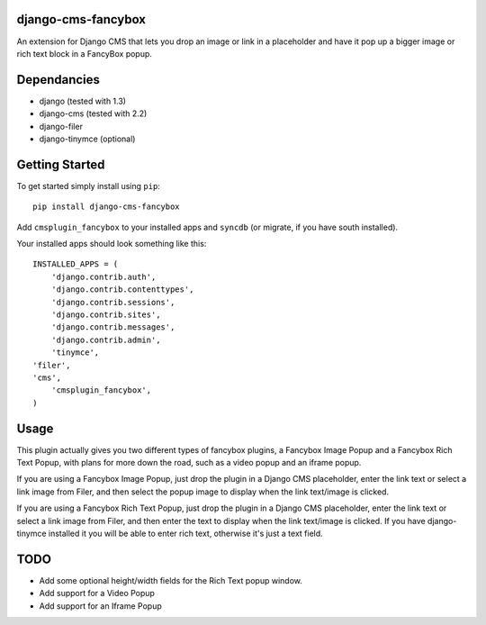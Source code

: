 django-cms-fancybox
=================
An extension for Django CMS that lets you drop an image or link in a 
placeholder and have it pop up a bigger image or rich text block in
a FancyBox popup.  

Dependancies
============

- django (tested with 1.3)
- django-cms (tested with 2.2)
- django-filer
- django-tinymce (optional)

Getting Started
=============

To get started simply install using ``pip``:
::
    pip install django-cms-fancybox

Add ``cmsplugin_fancybox`` to your installed apps and ``syncdb`` (or migrate, if 
you have south installed).

Your installed apps should look something like this:
::
	INSTALLED_APPS = (
	    'django.contrib.auth',
	    'django.contrib.contenttypes',
	    'django.contrib.sessions',
	    'django.contrib.sites',
	    'django.contrib.messages',
	    'django.contrib.admin',
	    'tinymce',
        'filer',
        'cms',
	    'cmsplugin_fancybox',
	)

	
Usage
=============

This plugin actually gives you two different types of fancybox plugins, a 
Fancybox Image Popup and a Fancybox Rich Text Popup, with plans for more 
down the road, such as a video popup and an iframe popup.

If you are using a Fancybox Image Popup, just drop the plugin in a Django
CMS placeholder, enter the link text or select a link image from Filer, 
and then select the popup image to display when the link text/image is 
clicked.

If you are using a Fancybox Rich Text Popup, just drop the plugin in a 
Django CMS placeholder, enter the link text or select a link image from 
Filer, and then enter the text to display when the link text/image is 
clicked.  If you have django-tinymce installed it you will be able to enter
rich text, otherwise it's just a text field.


TODO
=============

- Add some optional height/width fields for the Rich Text popup window.
- Add support for a Video Popup
- Add support for an Iframe Popup 
